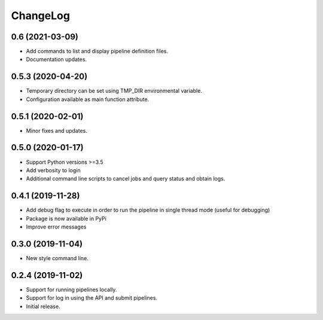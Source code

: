 ChangeLog
=========

0.6 (2021-03-09)
----------------

* Add commands to list and display pipeline definition files.
* Documentation updates.

0.5.3 (2020-04-20)
------------------

* Temporary directory can be set using TMP_DIR environmental
  variable.
* Configuration available as main function attribute.

0.5.1 (2020-02-01)
------------------

* Minor fixes and updates.

0.5.0 (2020-01-17)
------------------

* Support Python versions >=3.5
* Add verbosity to login
* Additional command line scripts to cancel jobs and query 
  status and obtain logs.

0.4.1 (2019-11-28)
------------------

* Add debug flag to execute in order to run the pipeline 
  in single thread mode (useful for debugging)
* Package is now available in PyPi
* Improve error messages

0.3.0 (2019-11-04)
------------------

* New style command line.

0.2.4 (2019-11-02)
------------------

* Support for running pipelines locally.
* Support for log in using the API and submit pipelines.
* Initial release.
